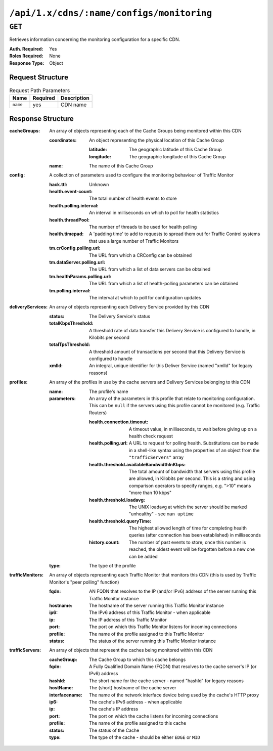 ..
..
.. Licensed under the Apache License, Version 2.0 (the "License");
.. you may not use this file except in compliance with the License.
.. You may obtain a copy of the License at
..
..     http://www.apache.org/licenses/LICENSE-2.0
..
.. Unless required by applicable law or agreed to in writing, software
.. distributed under the License is distributed on an "AS IS" BASIS,
.. WITHOUT WARRANTIES OR CONDITIONS OF ANY KIND, either express or implied.
.. See the License for the specific language governing permissions and
.. limitations under the License.
..

.. _to-api-cdns-name-configs-monitoring:

******************************************
``/api/1.x/cdns/:name/configs/monitoring``
******************************************

.. see-also:: :ref:`health-proto`

``GET``
=======
Retrieves information concerning the monitoring configuration for a specific CDN.

:Auth. Required: Yes
:Roles Required: None
:Response Type:  Object

Request Structure
-----------------
.. table:: Request Path Parameters

	+----------+----------+-------------+
	|   Name   | Required | Description |
	+==========+==========+=============+
	| ``name`` | yes      |  CDN name   |
	+----------+----------+-------------+

Response Structure
------------------
:cacheGroups: An array of objects representing each of the Cache Groups being monitored within this CDN

	:coordinates: An object representing the physical location of this Cache Group

		:latitude:  The geographic latitude of this Cache Group
		:longitude: The geographic longitude of this Cache Group

	:name: The name of this Cache Group

:config: A collection of parameters used to configure the monitoring behaviour of Traffic Monitor

	:hack.ttl:                    Unknown
	:health.event-count:          The total number of health events to store
	:health.polling.interval:     An interval in milliseconds on which to poll for health statistics
	:health.threadPool:           The number of threads to be used for health polling
	:health.timepad:              A 'padding time' to add to requests to spread them out for Traffic Control systems that use a large number of Traffic Monitors
	:tm.crConfig.polling.url:     The URL from which a CRConfig can be obtained
	:tm.dataServer.polling.url:   The URL from which a list of data servers can be obtained
	:tm.healthParams.polling.url: The URL from which a list of health-polling parameters can be obtained
	:tm.polling.interval:         The interval at which to poll for configuration updates

:deliveryServices: An array of objects representing each Delivery Service provided by this CDN

	:status:             The Delivery Service's status
	:totalKbpsThreshold: A threshold rate of data transfer this Delivery Service is configured to handle, in Kilobits per second
	:totalTpsThreshold:  A threshold amount of transactions per second that this Delivery Service is configured to handle
	:xmlId:              An integral, unique identifier for this Deliver Service (named "xmlId" for legacy reasons)

:profiles: An array of the profiles in use by the cache servers and Delivery Services belonging to this CDN

	:name:       The profile's name
	:parameters: An array of the parameters in this profile that relate to monitoring configuration. This can be ``null`` if the servers using this profile cannot be monitored (e.g. Traffic Routers)

		:health.connection.timeout:                 A timeout value, in milliseconds, to wait before giving up on a health check request
		:health.polling.url:                        A URL to request for polling health. Substitutions can be made in a shell-like syntax using the properties of an object from the ``"trafficServers"`` array
		:health.threshold.availableBandwidthInKbps: The total amount of bandwidth that servers using this profile are allowed, in Kilobits per second. This is a string and using comparison operators to specify ranges, e.g. ">10" means "more than 10 kbps"
		:health.threshold.loadavg:                  The UNIX loadavg at which the server should be marked "unhealthy" - see ``man uptime``
		:health.threshold.queryTime:                The highest allowed length of time for completing health queries (after connection has been established) in milliseconds
		:history.count:                             The number of past events to store; once this number is reached, the oldest event will be forgotten before a new one can be added

	:type: The type of the profile

:trafficMonitors: An array of objects representing each Traffic Monitor that monitors this CDN (this is used by Traffic Monitor's "peer polling" function)

	:fqdn:     AN FQDN that resolves to the IP (and/or IPv6) address of the server running this Traffic Monitor instance
	:hostname: The hostname of the server running this Traffic Monitor instance
	:ip6:      The IPv6 address of this Traffic Monitor - when applicable
	:ip:       The IP address of this Traffic Monitor
	:port:     The port on which this Traffic Monitor listens for incoming connections
	:profile:  The name of the profile assigned to this Traffic Monitor
	:status:   The status of the server running this Traffic Monitor instance

:trafficServers: An array of objects that represent the caches being monitored within this CDN

	:cacheGroup:    The Cache Group to which this cache belongs
	:fqdn:          A Fully Qualified Domain Name (FQDN) that resolves to the cache server's IP (or IPv6) address
	:hashId:        The short name for the cache server - named "hashId" for legacy reasons
	:hostName:      The (short) hostname of the cache server
	:interfacename: The name of the network interface device being used by the cache's HTTP proxy
	:ip6:           The cache's IPv6 address - when applicable
	:ip:            The cache's IP address
	:port:          The port on which the cache listens for incoming connections
	:profile:       The name of the profile assigned to this cache
	:status:        The status of the Cache
	:type:          The type of the cache - should be either ``EDGE`` or ``MID``

.. code-block:: json
	:caption: Response Example

	{ "response": {
		"trafficServers": [
			{
				"profile": "ATS_MID_TIER_CACHE",
				"status": "REPORTED",
				"ip": "172.16.239.120",
				"ip6": "fc01:9400:1000:8::120",
				"port": 80,
				"cachegroup": "CDN_in_a_Box_Mid",
				"hostname": "mid",
				"fqdn": "mid.infra.ciab.test",
				"interfacename": "eth0",
				"type": "MID",
				"hashid": "mid"
			},
			{
				"profile": "ATS_EDGE_TIER_CACHE",
				"status": "REPORTED",
				"ip": "172.16.239.100",
				"ip6": "fc01:9400:1000:8::100",
				"port": 80,
				"cachegroup": "CDN_in_a_Box_Edge",
				"hostname": "edge",
				"fqdn": "edge.infra.ciab.test",
				"interfacename": "eth0",
				"type": "EDGE",
				"hashid": "edge"
			}
		],
		"trafficMonitors": [
			{
				"profile": "RASCAL-Traffic_Monitor",
				"status": "ONLINE",
				"ip": "172.16.239.40",
				"ip6": "fc01:9400:1000:8::40",
				"port": 80,
				"cachegroup": "CDN_in_a_Box_Edge",
				"hostname": "trafficmonitor",
				"fqdn": "trafficmonitor.infra.ciab.test"
			}
		],
		"cacheGroups": [
			{
				"name": "CDN_in_a_Box_Mid",
				"coordinates": {
					"latitude": 38.897663,
					"longitude": -77.036574
				}
			},
			{
				"name": "CDN_in_a_Box_Edge",
				"coordinates": {
					"latitude": 38.897663,
					"longitude": -77.036574
				}
			}
		],
		"profiles": [
			{
				"name": "CCR_CIAB",
				"type": "CCR",
				"parameters": null
			},
			{
				"name": "ATS_MID_TIER_CACHE",
				"type": "MID",
				"parameters": {
					"health.connection.timeout": 2000,
					"health.polling.url": "http://${hostname}/_astats?application=&inf.name=${interface_name}",
					"health.threshold.availableBandwidthInKbps": ">1750000",
					"health.threshold.loadavg": "25.0",
					"health.threshold.queryTime": 1000,
					"history.count": 30
				}
			},
			{
				"name": "ATS_EDGE_TIER_CACHE",
				"type": "EDGE",
				"parameters": {
					"health.connection.timeout": 2000,
					"health.polling.url": "http://${hostname}/_astats?application=&inf.name=${interface_name}",
					"health.threshold.availableBandwidthInKbps": ">1750000",
					"health.threshold.loadavg": "25.0",
					"health.threshold.queryTime": 1000,
					"history.count": 30
				}
			}
		],
		"deliveryServices": [],
		"config": {
			"hack.ttl": 30,
			"health.event-count": 200,
			"health.polling.interval": 6000,
			"health.threadPool": 4,
			"health.timepad": 0,
			"heartbeat.polling.interval": 3000,
			"location": "/opt/traffic_monitor/conf",
			"peers.polling.interval": 3000,
			"tm.crConfig.polling.url": "https://${tmHostname}/CRConfig-Snapshots/${cdnName}/CRConfig.xml",
			"tm.dataServer.polling.url": "https://${tmHostname}/dataserver/orderby/id",
			"tm.healthParams.polling.url": "https://${tmHostname}/health/${cdnName}",
			"tm.polling.interval": 2000
		}
	}}
